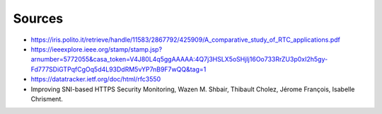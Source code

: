 Sources
=======
.. sectionauthor:: Clément Delzotti, Vincent Higginson
- https://iris.polito.it/retrieve/handle/11583/2867792/425909/A_comparative_study_of_RTC_applications.pdf
- https://ieeexplore.ieee.org/stamp/stamp.jsp?arnumber=5772055&casa_token=V4J80L4q5ggAAAAA:4Q7j3HSLX5oSHjIj16Oo733RrZU3p0xI2h5gy-Fd777SDiGTPqfCgOq5d4L93DdRM5vYP7nB9F7wQQ&tag=1
- https://datatracker.ietf.org/doc/html/rfc3550
- Improving SNI-based HTTPS Security Monitoring, Wazen M. Shbair, Thibault Cholez, Jérome François, Isabelle Chrisment.
